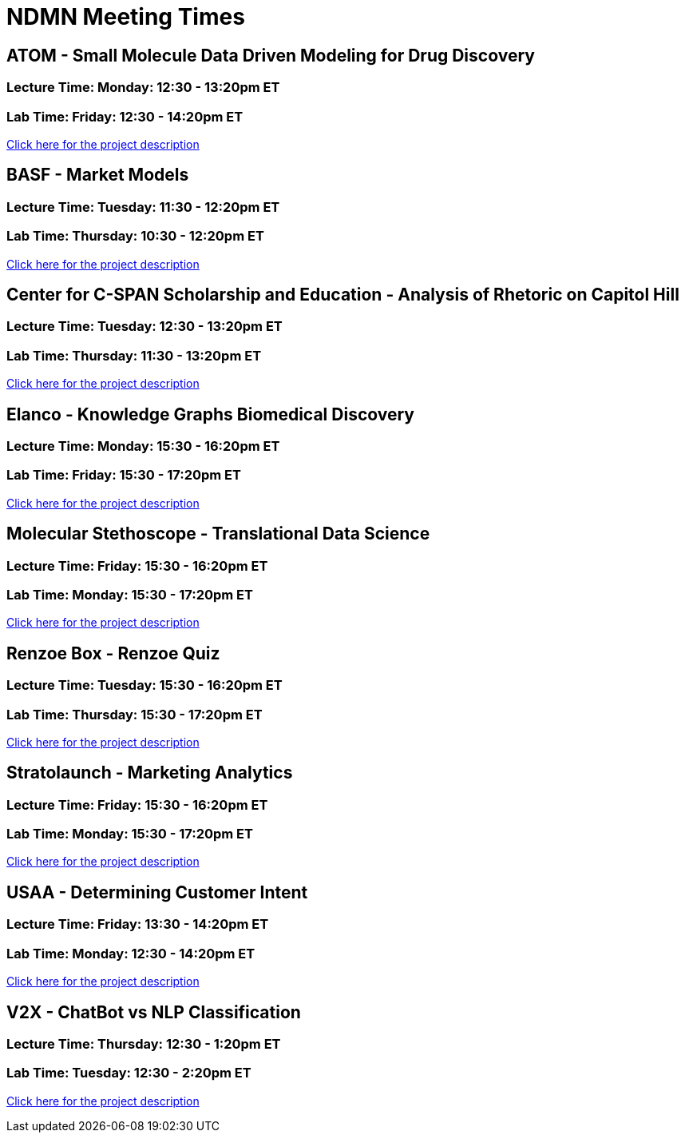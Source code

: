 = NDMN Meeting Times

== ATOM - Small Molecule Data Driven Modeling for Drug Discovery
=== *Lecture Time:*  Monday: 12:30 - 13:20pm ET
=== *Lab Time:* Friday: 12:30 - 14:20pm ET
https://projects.the-examples-book.com/projects/small-molecule-data-driven-modelling-for-drug-discover-ndmn/[Click here for the project description]


== BASF - Market Models
=== *Lecture Time:*  Tuesday: 11:30 - 12:20pm ET
=== *Lab Time:* Thursday: 10:30 - 12:20pm ET
https://projects.the-examples-book.com/projects/basf-market-models/[Click here for the project description]


== Center for C-SPAN Scholarship and Education - Analysis of Rhetoric on Capitol Hill
=== *Lecture Time:*  Tuesday: 12:30 - 13:20pm ET
=== *Lab Time:* Thursday: 11:30 - 13:20pm ET
https://projects.the-examples-book.com/projects/analysis-of-rhetoric-on-capitol-hill/[Click here for the project description]


== Elanco - Knowledge Graphs Biomedical Discovery
=== *Lecture Time:*  Monday: 15:30 - 16:20pm ET
=== *Lab Time:* Friday: 15:30 - 17:20pm ET
https://projects.the-examples-book.com/projects/knowledge-graphs-biomedical-discovery/[Click here for the project description]


== Molecular Stethoscope - Translational Data Science
=== *Lecture Time:*  Friday: 15:30 - 16:20pm ET
=== *Lab Time:* Monday: 15:30 - 17:20pm ET
https://projects.the-examples-book.com/projects/translational-data-science/[Click here for the project description]


== Renzoe Box - Renzoe Quiz
=== *Lecture Time:*  Tuesday: 15:30 - 16:20pm ET
=== *Lab Time:* Thursday: 15:30 - 17:20pm ET
https://projects.the-examples-book.com/projects/renzoe-quiz/[Click here for the project description]


== Stratolaunch - Marketing Analytics
=== *Lecture Time:*  Friday: 15:30 - 16:20pm ET
=== *Lab Time:* Monday: 15:30 - 17:20pm ET
https://projects.the-examples-book.com/projects/marketing-analytics/[Click here for the project description]


== USAA - Determining Customer Intent
=== *Lecture Time:*  Friday: 13:30 - 14:20pm ET
=== *Lab Time:* Monday: 12:30 - 14:20pm ET
https://projects.the-examples-book.com/projects/determining-customer-intent/[Click here for the project description]


== V2X - ChatBot vs NLP Classification
=== *Lecture Time:*  Thursday: 12:30 - 1:20pm ET
=== *Lab Time:* Tuesday: 12:30 - 2:20pm ET
https://projects.the-examples-book.com/projects/chatbot-vs-nlp-classification/[Click here for the project description]
